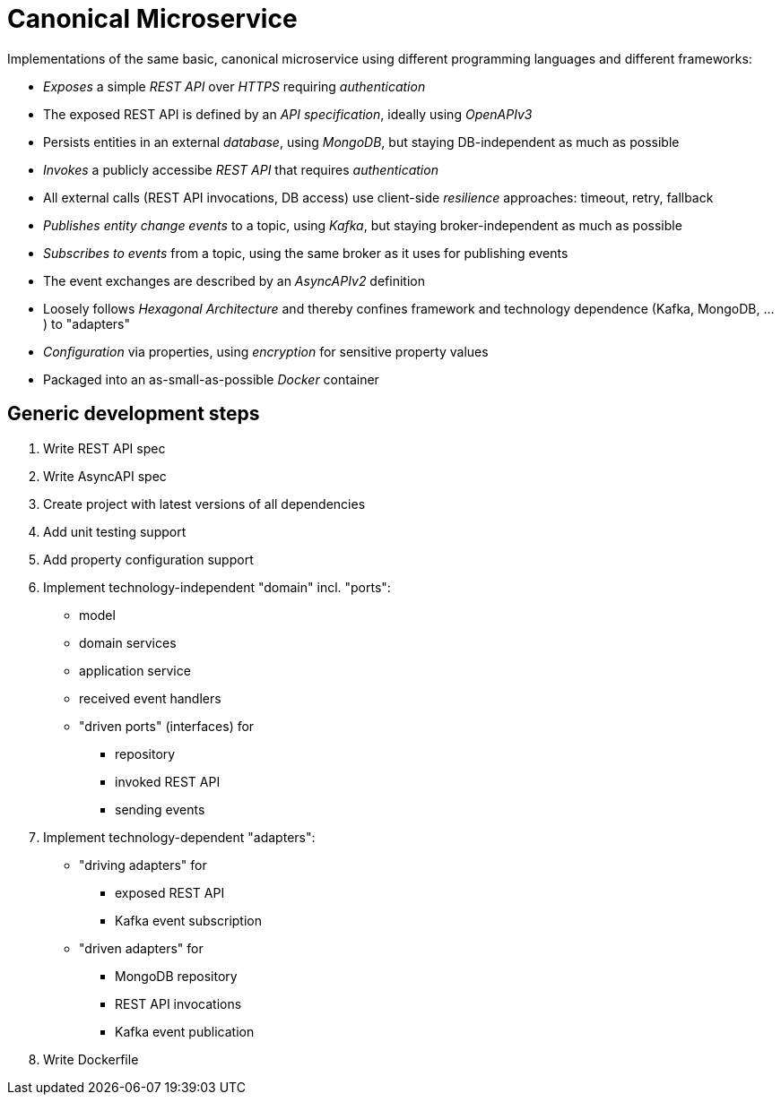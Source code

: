 = Canonical Microservice

Implementations of the same basic, canonical microservice using different programming languages and different frameworks:

- _Exposes_ a simple _REST API_ over _HTTPS_ requiring _authentication_
- The exposed REST API is defined by an _API specification_, ideally using _OpenAPIv3_
- Persists entities in an external _database_, using _MongoDB_, but staying DB-independent as much as possible
- _Invokes_ a publicly accessibe _REST API_ that requires _authentication_
- All external calls (REST API invocations, DB access) use client-side _resilience_ approaches: timeout, retry, fallback
- _Publishes entity change events_ to a topic, using _Kafka_, but staying broker-independent as much as possible
- _Subscribes to events_ from a topic, using the same broker as it uses for publishing events
- The event exchanges are described by an _AsyncAPIv2_ definition
- Loosely follows _Hexagonal Architecture_ and thereby confines framework and technology dependence (Kafka, MongoDB, ...) to "adapters"
- _Configuration_ via properties, using _encryption_ for sensitive property values
- Packaged into an as-small-as-possible _Docker_ container

== Generic development steps

. Write REST API spec
. Write AsyncAPI spec
. Create project with latest versions of all dependencies
. Add unit testing support
. Add property configuration support
. Implement technology-independent "domain" incl. "ports":
** model
** domain services
** application service
** received event handlers
** "driven ports" (interfaces) for
*** repository
*** invoked REST API
*** sending events
. Implement technology-dependent "adapters":
** "driving adapters" for
*** exposed REST API
*** Kafka event subscription
** "driven adapters" for
*** MongoDB repository
*** REST API invocations
*** Kafka event publication
. Write Dockerfile
